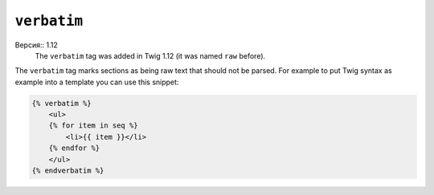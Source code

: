 ``verbatim``
============

Версия:: 1.12
    The ``verbatim`` tag was added in Twig 1.12 (it was named ``raw`` before).

The ``verbatim`` tag marks sections as being raw text that should not be
parsed. For example to put Twig syntax as example into a template you can use
this snippet:

.. code-block:: jinja

    {% verbatim %}
        <ul>
        {% for item in seq %}
            <li>{{ item }}</li>
        {% endfor %}
        </ul>
    {% endverbatim %}

.. Примечание::

    The ``verbatim`` tag works in the exact same way as the old ``raw`` tag,
    but was renamed to avoid confusion with the ``raw`` filter.